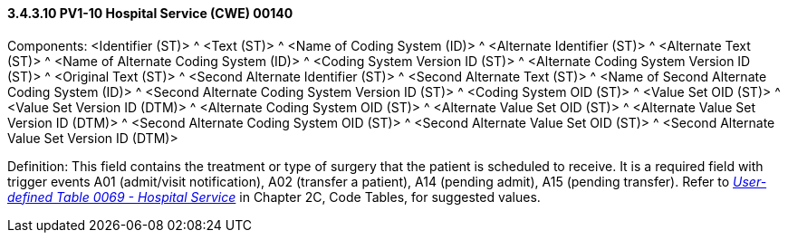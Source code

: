 ==== *3.4.3.10* PV1-10 Hospital Service (CWE) 00140

Components: <Identifier (ST)> ^ <Text (ST)> ^ <Name of Coding System (ID)> ^ <Alternate Identifier (ST)> ^ <Alternate Text (ST)> ^ <Name of Alternate Coding System (ID)> ^ <Coding System Version ID (ST)> ^ <Alternate Coding System Version ID (ST)> ^ <Original Text (ST)> ^ <Second Alternate Identifier (ST)> ^ <Second Alternate Text (ST)> ^ <Name of Second Alternate Coding System (ID)> ^ <Second Alternate Coding System Version ID (ST)> ^ <Coding System OID (ST)> ^ <Value Set OID (ST)> ^ <Value Set Version ID (DTM)> ^ <Alternate Coding System OID (ST)> ^ <Alternate Value Set OID (ST)> ^ <Alternate Value Set Version ID (DTM)> ^ <Second Alternate Coding System OID (ST)> ^ <Second Alternate Value Set OID (ST)> ^ <Second Alternate Value Set Version ID (DTM)>

Definition: This field contains the treatment or type of surgery that the patient is scheduled to receive. It is a required field with trigger events A01 (admit/visit notification), A02 (transfer a patient), A14 (pending admit), A15 (pending transfer). Refer to file:///E:\V2\v2.9%20final%20Nov%20from%20Frank\V29_CH02C_Tables.docx#HL70069[_User-defined Table 0069 - Hospital Service_] in Chapter 2C, Code Tables, for suggested values.

